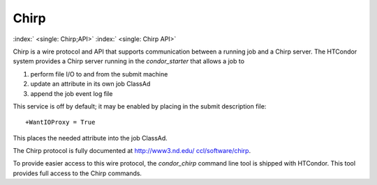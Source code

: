       

Chirp
=====

:index:` <single: Chirp;API>` :index:` <single: Chirp API>`

Chirp is a wire protocol and API that supports communication between a
running job and a Chirp server. The HTCondor system provides a Chirp
server running in the *condor\_starter* that allows a job to

#. perform file I/O to and from the submit machine
#. update an attribute in its own job ClassAd
#. append the job event log file

This service is off by default; it may be enabled by placing in the
submit description file:

::

    +WantIOProxy = True

This places the needed attribute into the job ClassAd.

The Chirp protocol is fully documented at
`http://www3.nd.edu/ ccl/software/chirp <http://www3.nd.edu/~ccl/software/chirp>`__.

To provide easier access to this wire protocol, the *condor\_chirp*
command line tool is shipped with HTCondor. This tool provides full
access to the Chirp commands.

      
